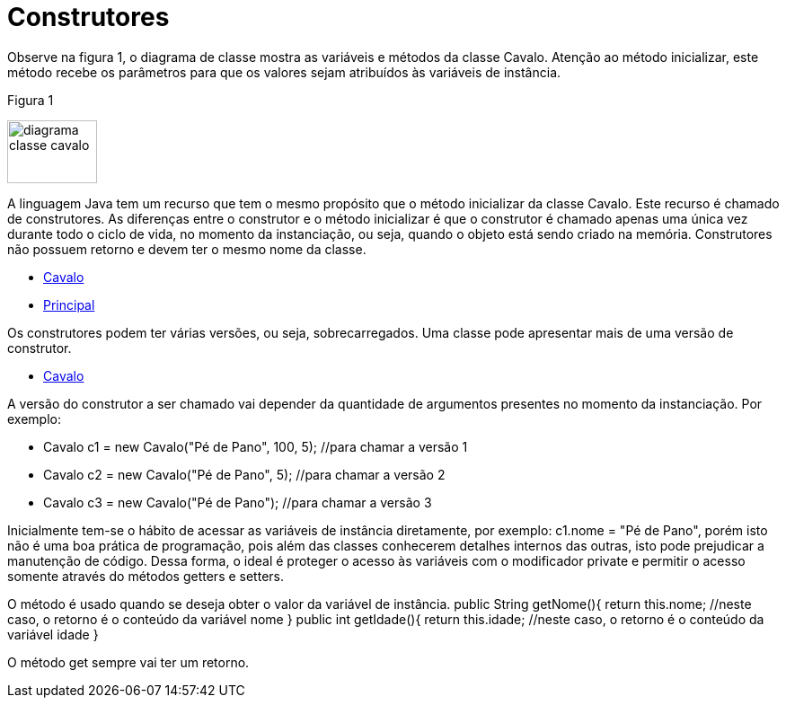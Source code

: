 //caminho padrão para imagens
 
:figure-caption: Figura
:doctype: book

//gera apresentacao
//pode se baixar os arquivos e add no diretório
:revealjsdir: https://cdnjs.cloudflare.com/ajax/libs/reveal.js/3.8.0

//GERAR ARQUIVOS
//make slides
//make ebook

= Construtores

Observe na figura 1, o diagrama de classe mostra as variáveis e métodos da classe Cavalo. Atenção ao método inicializar, este método recebe os parâmetros para que os valores sejam atribuídos às variáveis de instância. 

Figura 1

image::diagrama_classe_cavalo.png[width=100,height=70]

A linguagem Java tem um recurso que tem o mesmo propósito que o método inicializar da classe Cavalo. Este recurso é chamado de construtores. As diferenças entre o construtor e o método inicializar é que o construtor é chamado apenas uma única vez durante todo o ciclo de vida, no momento da instanciação, ou seja, quando o objeto está sendo criado na memória. Construtores não possuem retorno e devem ter o mesmo nome da classe.

- link:codigos/Cavalo.java[Cavalo] 
- link:codigos/Principal_Cavalo.java[Principal]

Os construtores podem ter várias versões, ou seja, sobrecarregados. Uma classe pode apresentar mais de uma versão de construtor.

- link:codigos/Cavalo2.java[Cavalo]

A versão do construtor a ser chamado vai depender da quantidade de argumentos presentes no momento da instanciação. Por exemplo:

- Cavalo c1 = new Cavalo("Pé de Pano", 100, 5);    //para chamar a versão 1
- Cavalo c2 = new Cavalo("Pé de Pano", 5);    //para chamar a versão 2
- Cavalo c3 = new Cavalo("Pé de Pano");   //para chamar a versão 3

Inicialmente tem-se o hábito de acessar as variáveis de instância diretamente, por exemplo: c1.nome = "Pé de Pano", porém isto não é uma boa prática de programação, pois além das classes conhecerem detalhes internos das outras, isto pode prejudicar a manutenção de código. Dessa forma, o ideal é proteger o acesso às variáveis com o modificador private e permitir o acesso somente através do métodos getters e setters.

O método é usado quando se deseja obter o valor da variável de instância.
 public String getNome(){
	   return this.nome;     //neste caso, o retorno é o conteúdo da variável nome
}
 public int getIdade(){
	   return this.idade;     //neste caso, o retorno é o conteúdo da variável idade
}

O método get sempre vai ter um retorno.



